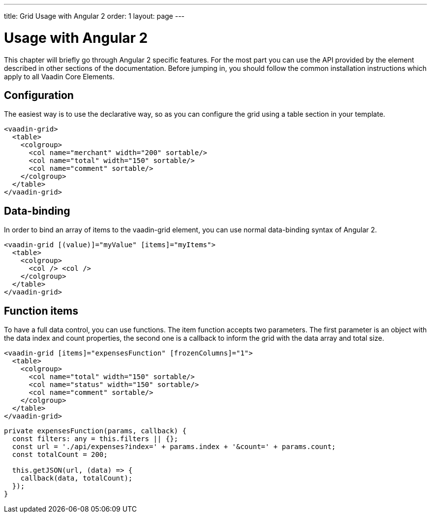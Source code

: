 ---
title: Grid Usage with Angular 2
order: 1
layout: page
---

[[vaadin-grid.angular2]]
= Usage with Angular 2

This chapter will briefly go through Angular 2 specific features.
For the most part you can use the API provided by the element described in other sections of the documentation.
Before jumping in, you should follow the common installation instructions which apply to all Vaadin Core Elements.

== Configuration

The easiest way is to use the declarative way, so as you can configure the grid using a table section in your template.

[source,html]
----
<vaadin-grid>
  <table>
    <colgroup>
      <col name="merchant" width="200" sortable/>
      <col name="total" width="150" sortable/>
      <col name="comment" sortable/>
    </colgroup>
  </table>
</vaadin-grid>
----

== Data-binding

In order to bind an array of items to the [elementname]#vaadin-grid# element, you can use normal data-binding syntax of Angular 2.

[source,html]
----
<vaadin-grid [(value)]="myValue" [items]="myItems">
  <table>
    <colgroup>
      <col /> <col />
    </colgroup>
  </table>
</vaadin-grid>
----

== Function items

To have a full data control, you can use functions. The item function accepts two parameters. The first parameter is an object
with the data index and count properties, the second one is a callback to inform the grid with the data array and total size.

[source,html]
----
<vaadin-grid [items]="expensesFunction" [frozenColumns]="1">
  <table>
    <colgroup>
      <col name="total" width="150" sortable/>
      <col name="status" width="150" sortable/>
      <col name="comment" sortable/>
    </colgroup>
  </table>
</vaadin-grid>
----

[source,typescript]
----
private expensesFunction(params, callback) {
  const filters: any = this.filters || {};
  const url = './api/expenses?index=' + params.index + '&count=' + params.count;
  const totalCount = 200;

  this.getJSON(url, (data) => {
    callback(data, totalCount);
  });
}
----
